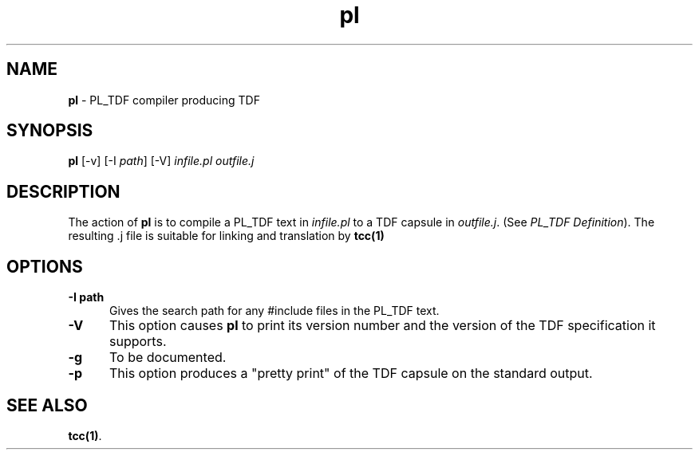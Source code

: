 .\" Copyright (c) 2002-2004 The TenDRA Project <http://www.ten15.org/> 
.\" All rights reserved. 
.\"  
.\" Redistribution and use in source and binary forms, with or without 
.\" modification, are permitted provided that the following conditions 
.\" are met: 
.\" 1. Redistributions of source code must retain the above copyright 
.\"    notice, this list of conditions and the following disclaimer. 
.\" 2. Redistributions in binary form must reproduce the above copyright 
.\"    notice, this list of conditions and the following disclaimer in the 
.\"    documentation and/or other materials provided with the distribution. 
.\"  
.\" THIS SOFTWARE IS PROVIDED BY THE AUTHOR AND CONTRIBUTORS ``AS IS'' AND 
.\" ANY EXPRESS OR IMPLIED WARRANTIES, INCLUDING, BUT NOT LIMITED TO, THE 
.\" IMPLIED WARRANTIES OF MERCHANTABILITY AND FITNESS FOR A PARTICULAR PURPOSE 
.\" ARE DISCLAIMED.  IN NO EVENT SHALL THE AUTHOR OR CONTRIBUTORS BE LIABLE 
.\" FOR ANY DIRECT, INDIRECT, INCIDENTAL, SPECIAL, EXEMPLARY, OR CONSEQUENTIAL 
.\" DAMAGES (INCLUDING, BUT NOT LIMITED TO, PROCUREMENT OF SUBSTITUTE GOODS 
.\" OR SERVICES; LOSS OF USE, DATA, OR PROFITS; OR BUSINESS INTERRUPTION) 
.\" HOWEVER CAUSED AND ON ANY THEORY OF LIABILITY, WHETHER IN CONTRACT, STRICT 
.\" LIABILITY, OR TORT (INCLUDING NEGLIGENCE OR OTHERWISE) ARISING IN ANY WAY 
.\" OUT OF THE USE OF THIS SOFTWARE, EVEN IF ADVISED OF THE POSSIBILITY OF 
.\" SUCH DAMAGE. 
.\" 
.\" $TenDRA$ 
.\" 
.TH "pl" "1" "Sun 08 Aug 2004, 19:59" "pl @PROGRAM_VERSION@" "TenDRA @TENDRA_VERSION@" 
.SH "NAME" 
.PP 
\fBpl\fP - PL_TDF compiler producing TDF
.SH "SYNOPSIS"
.PP
\fBpl\fP [-v]  [-I\fI path\fP]  [-V] \fIinfile\&.pl\fP \fIoutfile\&.j\fP 
.SH "DESCRIPTION"
.PP
The action of \fBpl\fP is to compile a PL_TDF text in
\fIinfile\&.pl\fP to a TDF capsule in
\fIoutfile\&.j\fP\&. (See \fIPL_TDF Definition\fP)\&.
The resulting \&.j file is suitable for linking and translation by
\fBtcc\fP\fB(1)\fP
.SH "OPTIONS"
.IP "\fB-I\ path\fP" 5
Gives the search path for any #include files in the PL_TDF
text\&.
.IP "\fB-V\fP" 5
This option causes \fBpl\fP to print its version
number and the version of the TDF specification it supports\&.
.IP "\fB-g\fP" 5
To be documented\&.
.IP "\fB-p\fP" 5
This option produces a "pretty print" of the TDF capsule on the
standard output\&.
.SH "SEE ALSO"
.PP
\fBtcc\fP\fB(1)\fP\&.
...\" created by instant / docbook-to-man, Sun 08 Aug 2004, 19:59
